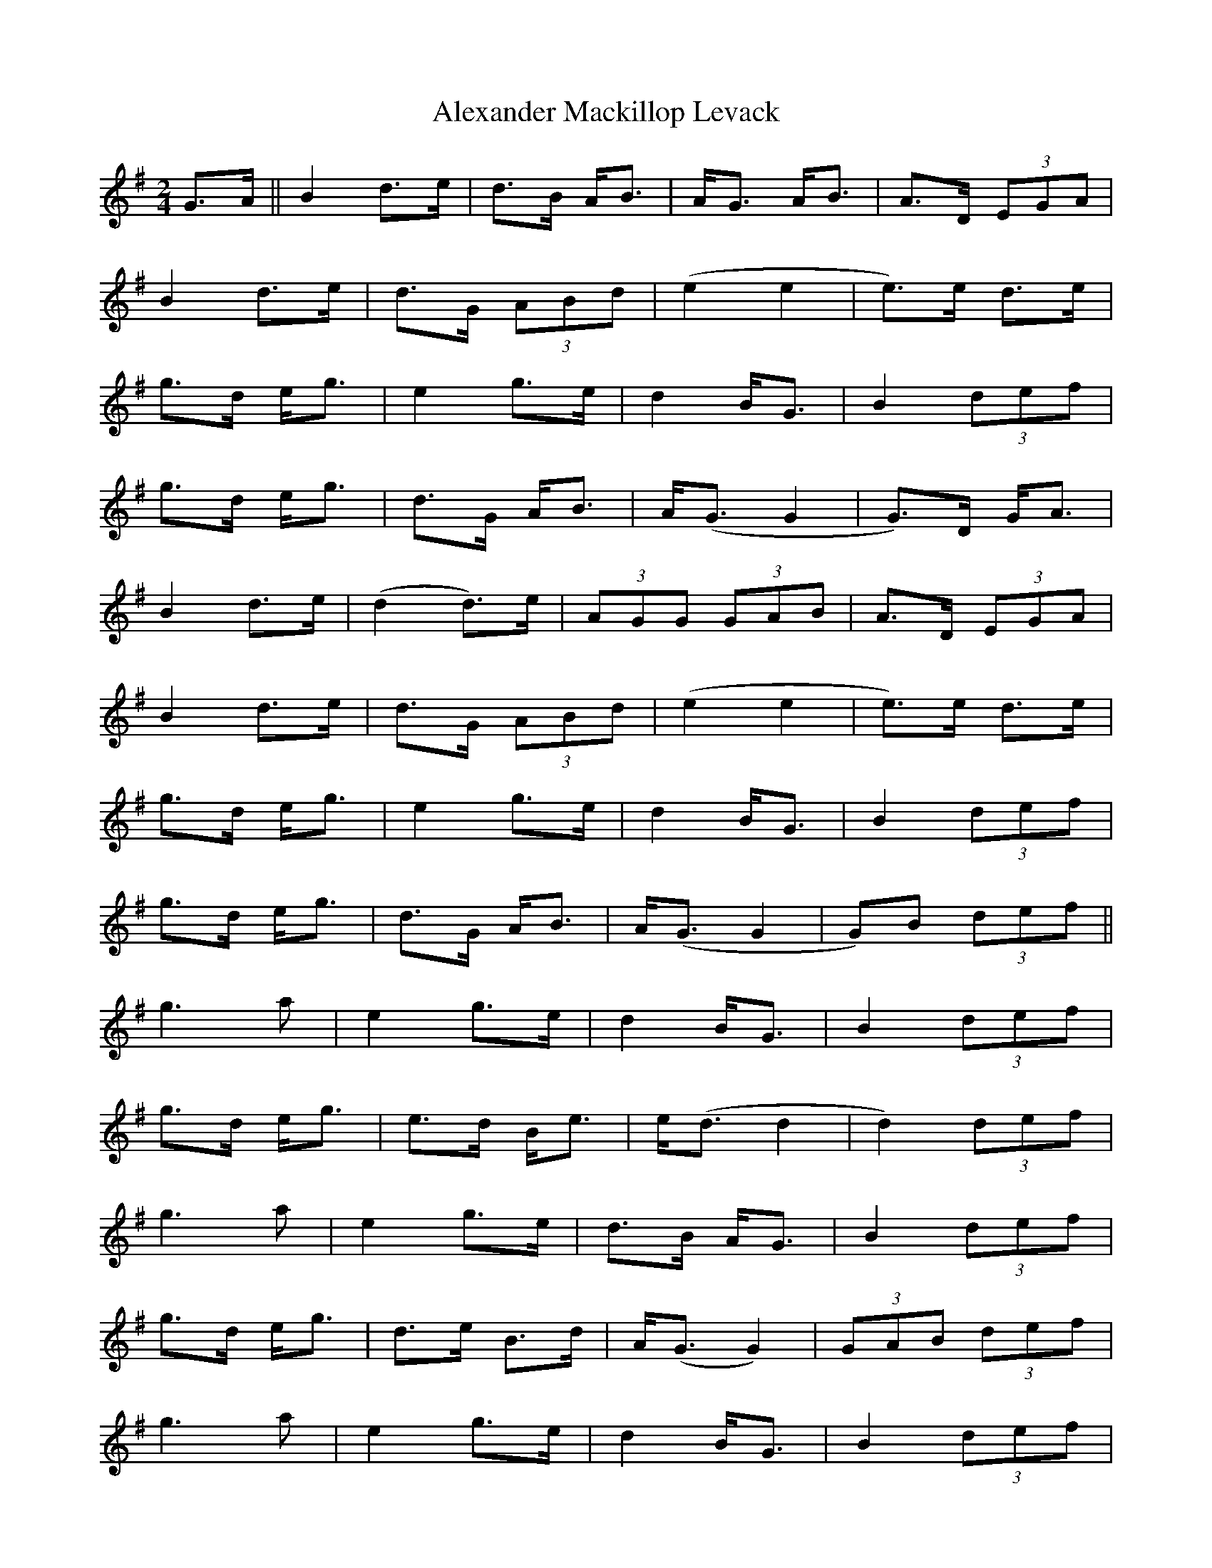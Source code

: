X: 884
T: Alexander Mackillop Levack
R: march
M: 
K: Gmajor
[M:2/4]
G>A||B2 d>e|d>B A/B>|AG> AB>|A2>D (3EGA|
B2 d>e|d>G (3ABd|(e2 e2|e)>e d>e|
g>d e/g>|e4 g>e|d2 B/G>|B4 (3def|
g>d e/g>|d2>G A/B>|A2/(G> G4|G>)D G/A>|
B4 d>e|(d2 d)>e|(3AGG (3GAB|A>D (3EGA|
B2 d>e|d>G (3ABd|(e2 e2|e>)e d>e|
g>d e/g>|e4 g>e|d2 B/G>|B4 (3def|
g>d e/g>|d3G/ A/B>|A(G> G4|G)B (3def||
g3 a|e2 g>e|d2 B/G>|B4 (3def|
g>d e/g>|e3d/ B/e>|e(d> d4|d2) (3def|
g3 a|e2 g>e|d>B A/G>|B4 (3def|
g>d e/g>|d3e/ B>d|A/(G> G4)|(3GAB (3def|
g3 a|e2 g>e|d2 B/G>|B4 (3def|
g3 a|e/d> Be>|e(d> d3)g/|(3edB (3AGD|
E/G> G3A/|B>A (3Bcd|e/G> dG>|B4 (3def|
g>d e/g>|d3G/ A/B>|A(G> G4|G>)d B>A||
(3DEG G>A|B>A B/d>|(3e2GG (3dGG|B>d e>f|
g>G B/d>|e3g/ e/d>|(d4 d>)g|(3edB (3AGD|
E/G> G3A/|B>A (3Bcd|(3eGG (3dGG|B2 (3def|
g2 e/d>|d3E/ A>B|A/(G> G4)|(3ABd (3BAG|
(3DEG G>A|B>A B/d>|eG> dG>|B4 (3def|
g>G B/d>|e3g/ e/d>|(d4 d>)a|g>e (3dBA|
(3DEG G>A|B>A (3Bcd|e/G> dG>|B4 (3def|
g>d e/g>|d3G/ A/B>|A(G> G4|G>)B (3def||
g3 a|e/(d> d3)e/|B/G> Bd>|e3B/ (3def|
g>d e/g>|e3d/ B/e>|e(d> d2)e/g/|(a2 a>)b|
(3agg g>a|e/(d> d4)|B/G> Bd>|e3B/ (3def|
g>d e/g>|d3G/ A/B>|A(G> G4|G>)B (3def|
g3 a|e/(d> d4)|B/G> Bd>|e3B/ (3def|
g>d e/g>|(e4 e>)g|e/(d> d3)g/|(3edB (3AGD|
E/G> G3A/|B>A (3Bcd|e/G> dG>|B4 (3def|
g>d e/g>|ed> B4|A/(G> G4|G2 G2)||

